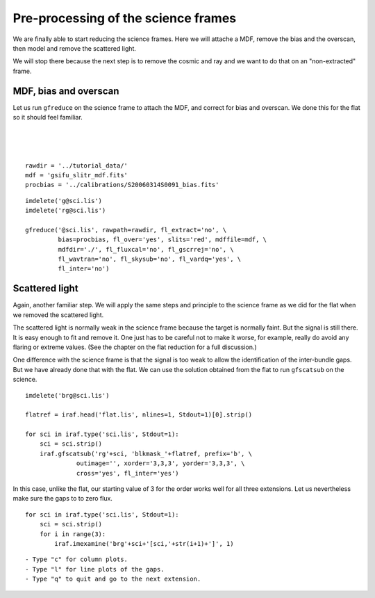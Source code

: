 .. preprocscience.rst

.. _preprocscience:

************************************
Pre-processing of the science frames
************************************
.. image:: _graphics/GMOSIFU-ProcessChart_Science.png
   :scale: 20%
   :align: right

.. image:: _graphics/GMOSIFU-DRChart_preprocsci.png
   :scale: 20%
   :align: right

We are finally able to start reducing the science frames.  Here we will
attache a MDF, remove the bias and the overscan, then model and remove
the scattered light.

We will stop there because the next step is to remove the cosmic and ray
and we want to do that on an "non-extracted" frame.

MDF, bias and overscan
======================
Let us run ``gfreduce`` on the science frame to attach the MDF, and correct
for bias and overscan.  We done this for the flat so it should feel familiar.

|
|
|

::

    rawdir = '../tutorial_data/'
    mdf = 'gsifu_slitr_mdf.fits'
    procbias = '../calibrations/S20060314S0091_bias.fits'

::

    imdelete('g@sci.lis')
    imdelete('rg@sci.lis')

    gfreduce('@sci.lis', rawpath=rawdir, fl_extract='no', \
             bias=procbias, fl_over='yes', slits='red', mdffile=mdf, \
             mdfdir='./', fl_fluxcal='no', fl_gscrrej='no', \
             fl_wavtran='no', fl_skysub='no', fl_vardq='yes', \
             fl_inter='no')

Scattered light
===============
Again, another familiar step. We will apply the same steps and principle
to the science frame as we did for the flat when we removed the scattered
light.

The scattered light is normally weak in the science frame because the
target is normally faint.  But the signal is still there. It is easy
enough to fit and remove it.  One just has to be careful not to make it
worse, for example, really do avoid any flaring or extreme values.  (See
the chapter on the flat reduction for a full discussion.)

One difference with the science frame is that the signal is too weak to
allow the identification of the inter-bundle gaps.  But we have already
done that with the flat.  We can use the solution obtained from the
flat to run ``gfscatsub`` on the science.

.. image:: _graphics/science_nogaps.png
   :scale: 90%
   :align: center

::

    imdelete('brg@sci.lis')

    flatref = iraf.head('flat.lis', nlines=1, Stdout=1)[0].strip()

    for sci in iraf.type('sci.lis', Stdout=1):
        sci = sci.strip()
        iraf.gfscatsub('rg'+sci, 'blkmask_'+flatref, prefix='b', \
                  outimage='', xorder='3,3,3', yorder='3,3,3', \
                  cross='yes', fl_inter='yes')

In this case, unlike the flat, our starting value of 3 for the order works
well for all three extensions.  Let us nevertheless make sure the gaps to to
zero flux.

::

    for sci in iraf.type('sci.lis', Stdout=1):
        sci = sci.strip()
        for i in range(3):
            iraf.imexamine('brg'+sci+'[sci,'+str(i+1)+']', 1)

::

    - Type "c" for column plots.
    - Type "l" for line plots of the gaps.
    - Type "q" to quit and go to the next extension.

.. image:: _graphics/science_scatsub_c_after.png
   :scale: 90%
   :align: center

.. image:: _graphics/science_scatsub_l_after.png
   :scale: 90%
   :align: center


